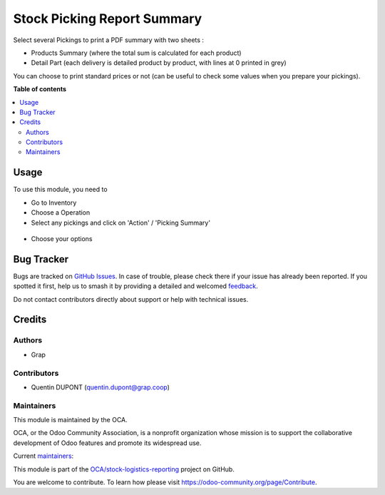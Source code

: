 ============================
Stock Picking Report Summary
============================

.. 
   !!!!!!!!!!!!!!!!!!!!!!!!!!!!!!!!!!!!!!!!!!!!!!!!!!!!
   !! This file is generated by oca-gen-addon-readme !!
   !! changes will be overwritten.                   !!
   !!!!!!!!!!!!!!!!!!!!!!!!!!!!!!!!!!!!!!!!!!!!!!!!!!!!
   !! source digest: sha256:55007a3115945f634dc0c35e3cc2e359b6ecb6f2ad8145726e87a3411af3c028
   !!!!!!!!!!!!!!!!!!!!!!!!!!!!!!!!!!!!!!!!!!!!!!!!!!!!

.. |badge1| image:: https://img.shields.io/badge/maturity-Beta-yellow.png
    :target: https://odoo-community.org/page/development-status
    :alt: Beta
.. |badge2| image:: https://img.shields.io/badge/licence-AGPL--3-blue.png
    :target: http://www.gnu.org/licenses/agpl-3.0-standalone.html
    :alt: License: AGPL-3
.. |badge3| image:: https://img.shields.io/badge/github-OCA%2Fstock--logistics--reporting-lightgray.png?logo=github
    :target: https://github.com/OCA/stock-logistics-reporting/tree/16.0/stock_picking_report_summary
    :alt: OCA/stock-logistics-reporting
.. |badge4| image:: https://img.shields.io/badge/weblate-Translate%20me-F47D42.png
    :target: https://translation.odoo-community.org/projects/stock-logistics-reporting-16-0/stock-logistics-reporting-16-0-stock_picking_report_summary
    :alt: Translate me on Weblate
.. |badge5| image:: https://img.shields.io/badge/runboat-Try%20me-875A7B.png
    :target: https://runboat.odoo-community.org/builds?repo=OCA/stock-logistics-reporting&target_branch=16.0
    :alt: Try me on Runboat

|badge1| |badge2| |badge3| |badge4| |badge5|

Select several Pickings to print a PDF summary with two sheets :

* Products Summary (where the total sum is calculated for each product)

* Detail Part (each delivery is detailed product by product, with lines at 0 printed in grey)

You can choose to print standard prices or not (can be useful to check some
values when you prepare your pickings).

**Table of contents**

.. contents::
   :local:

Usage
=====

To use this module, you need to

* Go to Inventory

* Choose a Operation

* Select any pickings and click on 'Action' / 'Picking Summary'

.. figure:: https://raw.githubusercontent.com/OCA/stock-logistics-reporting/16.0/stock_picking_report_summary/static/description/new_print_action.png

* Choose your options

.. figure:: https://raw.githubusercontent.com/OCA/stock-logistics-reporting/16.0/stock_picking_report_summary/static/description/wizard.png

.. figure:: https://raw.githubusercontent.com/OCA/stock-logistics-reporting/16.0/stock_picking_report_summary/static/description/pdf_report.png

Bug Tracker
===========

Bugs are tracked on `GitHub Issues <https://github.com/OCA/stock-logistics-reporting/issues>`_.
In case of trouble, please check there if your issue has already been reported.
If you spotted it first, help us to smash it by providing a detailed and welcomed
`feedback <https://github.com/OCA/stock-logistics-reporting/issues/new?body=module:%20stock_picking_report_summary%0Aversion:%2016.0%0A%0A**Steps%20to%20reproduce**%0A-%20...%0A%0A**Current%20behavior**%0A%0A**Expected%20behavior**>`_.

Do not contact contributors directly about support or help with technical issues.

Credits
=======

Authors
~~~~~~~

* Grap

Contributors
~~~~~~~~~~~~

* Quentin DUPONT (quentin.dupont@grap.coop)

Maintainers
~~~~~~~~~~~

This module is maintained by the OCA.

.. image:: https://odoo-community.org/logo.png
   :alt: Odoo Community Association
   :target: https://odoo-community.org

OCA, or the Odoo Community Association, is a nonprofit organization whose
mission is to support the collaborative development of Odoo features and
promote its widespread use.

.. |maintainer-quentinDupont| image:: https://github.com/quentinDupont.png?size=40px
    :target: https://github.com/quentinDupont
    :alt: quentinDupont
.. |maintainer-legalsylvain| image:: https://github.com/legalsylvain.png?size=40px
    :target: https://github.com/legalsylvain
    :alt: legalsylvain

Current `maintainers <https://odoo-community.org/page/maintainer-role>`__:

|maintainer-quentinDupont| |maintainer-legalsylvain| 

This module is part of the `OCA/stock-logistics-reporting <https://github.com/OCA/stock-logistics-reporting/tree/16.0/stock_picking_report_summary>`_ project on GitHub.

You are welcome to contribute. To learn how please visit https://odoo-community.org/page/Contribute.
